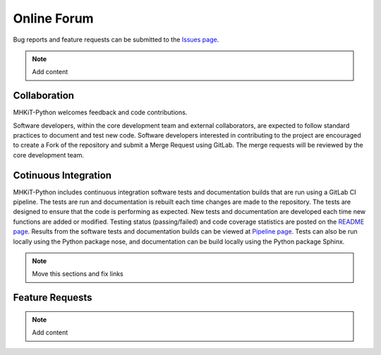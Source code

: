 .. _contact:

Online Forum
============
Bug reports and feature requests can be submitted to the `Issues page <https://code.primre.org/mhkit/mhkit-python/issues>`_.

.. Note:: 
   Add content


Collaboration
----------------
MHKiT-Python welcomes feedback and code contributions.  

Software developers, within the core development team and external collaborators, 
are expected to follow standard practices to document and test new code. 
Software developers interested in contributing to the project are encouraged 
to create a Fork of the repository and submit a Merge Request using GitLab. 
The merge requests will be reviewed by the core development team.

Cotinuous Integration
--------------------------
MHKiT-Python includes continuous integration software tests and documentation builds that are run using a GitLab CI pipeline. 
The tests are run and documentation is rebuilt each time changes are made to the repository. 
The tests are designed to ensure that the code is performing as expected. 
New tests and documentation are developed each time new functions are added or modified.
Testing status (passing/failed) and code coverage statistics are posted on the `README page <https://code.primre.org/mhkit/mhkit-python/tree/master>`_.
Results from the software tests and documentation builds can be viewed at `Pipeline page <https://code.primre.org/mhkit/mhkit-python/pipelines>`_.
Tests can also be run locally using the Python package nose, and 
documentation can be build locally using the Python package Sphinx.

.. Note:: 
   Move this sections and fix links

Feature Requests
----------------
.. Note:: 
   Add content